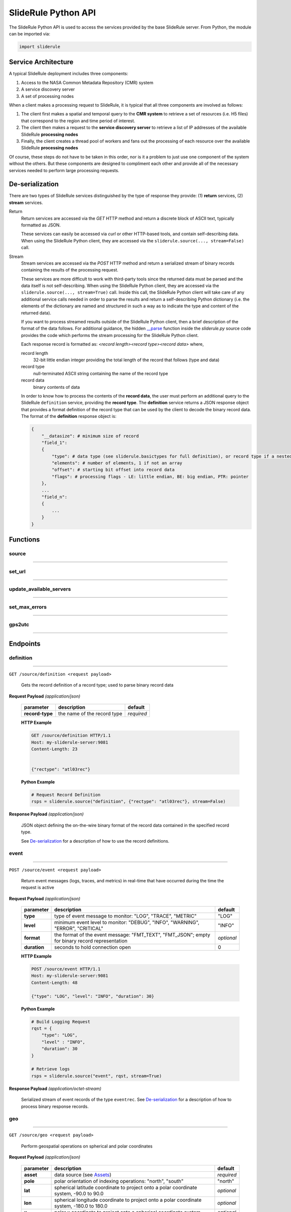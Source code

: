 ====================
SlideRule Python API
====================

The SlideRule Python API is used to access the services provided by the base SlideRule server. From Python, the module can be imported via:

.. code-block:: python

    import sliderule

Service Architecture
####################

A typical SlideRule deployment includes three components:

#. Access to the NASA Common Metadata Repository (CMR) system
#. A service discovery server
#. A set of processing nodes

When a client makes a processing request to SlideRule, it is typical that all three components are involved as follows:

#. The client first makes a spatial and temporal query to the **CMR system** to retrieve a set of resources (i.e. H5 files) that correspond to the region and time period of interest.
#. The client then makes a request to the **service discovery server** to retrieve a list of IP addresses of the available SlideRule **processing nodes**
#. Finally, the client creates a thread pool of workers and fans out the processing of each resource over the available SlideRule **processing nodes**

Of course, these steps do not have to be taken in this order, nor is it a problem to just use one component of the system without the others.  
But these components are designed to compliment each other and provide all of the necessary services needed to perform large processing requests.


De-serialization
################ 

There are two types of SlideRule services distinguished by the type of response they provide: (1) **return** services, (2) **stream** services.

Return
    Return services are accessed via the `GET` HTTP method and return a discrete block of ASCII text, typically formatted as JSON.

    These services can easily be accessed via `curl` or other HTTP-based tools, and contain self-describing data.  
    When using the SlideRule Python client, they are accessed via the ``sliderule.source(..., stream=False)`` call.

Stream
    Stream services are accessed via the `POST` HTTP method and return a serialized stream of binary records containing the results of the processing request.

    These services are more difficult to work with third-party tools since the returned data must be parsed and the data itself is not self-describing.
    When using the SlideRule Python client, they are accessed via the ``sliderule.source(..., stream=True)`` call.  Inside this call, the SlideRule Python client
    will take care of any additional service calls needed in order to parse the results and return a self-describing Python dictionary (i.e. the elements of 
    the dictionary are named and structured in such a way as to indicate the type and content of the returned data).

    If you want to process streamed results outside of the SlideRule Python client, then a brief description of the format of the data follows.
    For additional guidance, the hidden `__parse <../../../../sliderule/sliderule.py>`_ function inside the *sliderule.py* source code provides the code which performs
    the stream processing for the SlideRule Python client.

    Each response record is formatted as: `<record length><record type><record data>` where,
    
    record length
        32-bit little endian integer providing the total length of the record that follows (type and data)
    record type
        null-terminated ASCII string containing the name of the record type
    record data
        binary contents of data
    
    In order to know how to process the contents of the **record data**, the user must perform an additional query to the SlideRule ``definition`` service, 
    providing the **record type**.  The **definition** service returns a JSON response object that provides a format definition of the record type that can
    be used by the client to decode the binary record data.  The format of the **definition** response object is:
    
    .. code-block:: python
    
        {   
            "__datasize": # minimum size of record
            "field_1":          
            {
                "type": # data type (see sliderule.basictypes for full definition), or record type if a nested structure
                "elements": # number of elements, 1 if not an array
                "offset": # starting bit offset into record data
                "flags": # processing flags - LE: little endian, BE: big endian, PTR: pointer
            },
            ...
            "field_n":
            {
                ...
            }
        }


Functions
#########


source
------

""""""""""""""""

.. py:function:: sliderule.source(api, parm, stream=False, callbacks={'eventrec': __logeventrec})

    Perform API call to SlideRule service

    :param str api: name of the SlideRule endpoint
    :param dict parm: dictionary of request parameters
    :keyword bool stream: whether the request is a **return** service or a **stream** service (see `De-serialization <./SlideRule.html#de-serialization>`_ for more details)
    :keyword dict callbacks: record type callbacks (advanced use)
    :return: response data

    Example: 

    .. code-block:: python

        >>> import sliderule
        >>> sliderule.set_url(["127.0.0.1"])
        >>> rqst = {
        ...     "time": "NOW",
        ...     "input": "NOW",
        ...     "output": "GPS"
        ... }
        >>> rsps = sliderule.source("time", rqst)
        >>> print(rsps)
        {'time': 1300556199523.0, 'format': 'GPS'}


set_url
-------

""""""""""""""""

.. py:function:: sliderule.set_url(urls):

    Configure sliderule package with URL of service 

    :param str urls: IP address or hostname of SlideRule service (note, there is a special case where the url is provided as a list of strings instead of just a string; when a list is provided, the client hardcodes the set of servers that are used to process requests to the exact set provided; this is used for testing and for local installations and can be ignored by most users)

    Example: 

    .. code-block:: python

        >>> import sliderule
        >>> sliderule.set_url("service.my-sliderule-server.org")


update_available_servers
------------------------

""""""""""""""""

.. py:function:: sliderule.update_available_servers():

    Causes the SlideRule Python client to refresh the list of available processing nodes. This is useful when performing large processing requests where there is time for auto-scaling to change the number of nodes running.
    
    This function does nothing if the client has been initialized with a hardcoded list of servers.

    :return: the number of available processing nodes

    Example: 

    .. code-block:: python

        >>> import sliderule
        >>> sliderule.update_available_servers()


set_max_errors
--------------

""""""""""""""""

.. py:function:: sliderule.set_max_errors(max_errors):

    Configure sliderule package's maximum number of errors per node setting.  When the client makes a request to a processing node, if there is an error, it will retry the request to a different processing node (if available), but will keep the original processing node in the list of available nodes and increment the number of errors associated with it.  But if a processing node accumulates up to the **max_errors** number of errors, then the node is removed from the list of available nodes and will not be used in future processing requests.

    A call to ``update_available_servers`` or ``set_url`` is needed to restore a removed node to the list of available servers.
    
    :param int max_errors: sets the maximum number of errors per node

    Example: 

    .. code-block:: python

        >>> import sliderule
        >>> sliderule.set_max_errors(3)


gps2utc
-------

""""""""""""""""

.. py:function:: sliderule.gps2utc(gps_time, as_str=True):

    Convert a GPS based time returned from SlideRule into a UTC time.

    :param int gps_time: number of seconds since GPS epoch (January 6, 1980)
    :param bool as_str: if True, returns the time as a string; if False, returns the time as datatime object
    :return: UTC time (i.e. GMT, or Zulu time)

    Example: 

    .. code-block:: python

        >>> import sliderule
        >>> sliderule.gps2utc(1235331234)
        '2019-02-27 19:34:03'





Endpoints
#########


definition
----------

""""""""""""""""

``GET /source/definition <request payload>``

    Gets the record definition of a record type; used to parse binary record data

**Request Payload** *(application/json)*
    
    .. list-table::
       :header-rows: 1
    
       * - parameter
         - description
         - default
       * - **record-type**
         - the name of the record type
         - *required*

    **HTTP Example**

    .. code-block:: http
        
        GET /source/definition HTTP/1.1
        Host: my-sliderule-server:9081
        Content-Length: 23


        {"rectype": "atl03rec"}

    **Python Example**

    .. code-block:: python

        # Request Record Definition
        rsps = sliderule.source("definition", {"rectype": "atl03rec"}, stream=False)

**Response Payload** *(application/json)*

    JSON object defining the on-the-wire binary format of the record data contained in the specified record type.

    See `De-serialization <./SlideRule.html#de-serialization>`_ for a description of how to use the record definitions.



event
-----

""""""""""""""""

``POST /source/event <request payload>``

    Return event messages (logs, traces, and metrics) in real-time that have occurred during the time the request is active

**Request Payload** *(application/json)*

    .. list-table::
       :header-rows: 1
    
       * - parameter
         - description
         - default
       * - **type**
         - type of event message to monitor: "LOG", "TRACE", "METRIC"
         - "LOG"
       * - **level**
         - minimum event level to monitor: "DEBUG", "INFO", "WARNING", "ERROR", "CRITICAL"
         - "INFO"
       * - **format**
         - the format of the event message: "FMT_TEXT", "FMT_JSON"; empty for binary record representation
         - *optional*
       * - **duration**
         - seconds to hold connection open
         - 0

    **HTTP Example**

    .. code-block:: http
        
        POST /source/event HTTP/1.1
        Host: my-sliderule-server:9081
        Content-Length: 48

        {"type": "LOG", "level": "INFO", "duration": 30}

    **Python Example**

    .. code-block:: python

        # Build Logging Request
        rqst = {
            "type": "LOG", 
            "level" : "INFO",
            "duration": 30
        }

        # Retrieve logs
        rsps = sliderule.source("event", rqst, stream=True)

**Response Payload** *(application/octet-stream)*

    Serialized stream of event records of the type ``eventrec``.  See `De-serialization <./SlideRule.html#de-serialization>`_ for a description of how to process binary response records.



geo
---

""""""""""""""""

``GET /source/geo <request payload>``

    Perform geospatial operations on spherical and polar coordinates

**Request Payload** *(application/json)*

    .. list-table::
       :header-rows: 1
    
       * - parameter
         - description
         - default
       * - **asset**
         - data source (see `Assets <#assets>`_)
         - *required*
       * - **pole**
         - polar orientation of indexing operations: "north", "south"
         - "north"
       * - **lat**
         - spherical latitude coordinate to project onto a polar coordinate system, -90.0 to 90.0
         - *optional*
       * - **lon**
         - spherical longitude coordinate to project onto a polar coordinate system, -180.0 to 180.0
         - *optional*
       * - **x**
         - polar x coordinate to project onto a spherical coordinate system
         - *optional*
       * - **y**
         - polar y coordinate to project onto a spherical coordinate system
         - *optional*
       * - **span**
         - a box defined by a lower left latitude/longitude pair, and an upper right lattitude/longitude pair
         - *optional*
       * - **span1**
         - a span used for intersection with the span2
         - *optional*
       * - **span2**
         - a span used for intersection with the span1
         - *optional*
    
    .. list-table:: span definition
       :header-rows: 1
    
       * - parameter
         - description
         - default
       * - **lat0**
         - smallest latitude (starting at -90.0)
         - *required*
       * - **lon0**
         - smallest longitude (starting at -180.0)
         - *required*
       * - **lat1**
         - largest latitude (ending at 90.0)
         - *required*
       * - **lon1**
         - largest longitude (ending at 180.0)
         - *required*
    
    **HTTP Example**

    .. code-block:: http
        
        GET /source/geo HTTP/1.1
        Host: my-sliderule-server:9081
        Content-Length: 115


        {"asset": "atlas-local", "pole": "north", "lat": 30.0, "lon": 100.0, "x": -0.20051164424058, "y": -1.1371580426033}

    **Python Example**

    .. code-block:: python

        rqst = {
            "asset": "atlas-local",
            "pole": "north",
            "lat": 30.0,
            "lon": 100.0,
            "x": -0.20051164424058,
            "y": -1.1371580426033,
        }

        rsps = sliderule.source("geo", rqst)


**Response Payload** *(application/json)*

    JSON object with elements populated by the inferred operations being requested

    .. list-table::
       :header-rows: 1
    
       * - parameter
         - description
         - default
       * - **intersect**
         - true if span1 and span2 intersect, false otherwise
         - *optional*
       * - **combine**
         - the combined span of span1 and span 2
         - *optional*
       * - **split**
         - the split of span
         - *optional*
       * - **lat**
         - spherical latitude coordinate projected from the polar coordinate system, -90.0 to 90.0
         - *optional*
       * - **lon**
         - spherical longitude coordinate projected from the polar coordinate system, -180.0 to 180.0
         - *optional*
       * - **x**
         - polar x coordinate projected from the spherical coordinate system
         - *optional*
       * - **y**
         - polar y coordinate projected from the spherical coordinate system
         - *optional*

    **HTTP Example**

    .. code-block:: http
        
        HTTP/1.1 200 OK
        Server: sliderule/0.5.0
        Content-Type: text/plain
        Content-Length: 76


        {"y":1.1371580426033,"x":-0.20051164424058,"lat":29.999999999998,"lon":-100}



h5
--

""""""""""""""""

``POST /source/h5 <request payload>``

    Reads a dataset from an HDF5 file and return the values of the dataset in a list.

    See `icesat2.h5 <./ICESat-2.html#h5>`_ function for a convient method for accessing HDF5 datasets.

**Request Payload** *(application/json)*

    .. list-table::
       :header-rows: 1
    
       * - parameter
         - description
         - default
       * - **asset**
         - data source asset (see `Assets <#assets>`_)
         - *required*
       * - **resource**
         - HDF5 filename
         - *required*
       * - **dataset**
         - full path to dataset variable
         - *required*
       * - **datatype**
         - the type of data the returned dataset values should be in
         - "DYNAMIC"
       * - **col**
         - the column to read from the dataset for a multi-dimensional dataset
         - 0
       * - **startrow**
         - the first row to start reading from in a multi-dimensional dataset
         - 0
       * - **numrows**
         - the number of rows to read when reading from a multi-dimensional dataset
         - -1 (all rows)
       * - **id**
         - value to echo back in the records being returned
         - 0

    **HTTP Example**

    .. code-block:: http
        
        POST /source/h5 HTTP/1.1
        Host: my-sliderule-server:9081
        Content-Length: 189


        {"asset": "atlas-local", "resource": "ATL03_20181019065445_03150111_003_01.h5", "dataset": "/gt1r/geolocation/segment_ph_cnt", "datatype": 2, "col": 0, "startrow": 0, "numrows": 5, "id": 0}


    **Python Example**

    .. code-block:: python

        >>> import sliderule
        >>> sliderule.set_url(["127.0.0.1"])
        >>> asset = "atlas-local"
        >>> resource = "ATL03_20181019065445_03150111_003_01.h5"
        >>> dataset = "/gt1r/geolocation/segment_ph_cnt"
        >>> rqst = {
        ...         "asset" : asset,
        ...         "resource": resource,
        ...         "dataset": dataset,
        ...         "datatype": sliderule.datatypes["INTEGER"],
        ...         "col": 0,
        ...         "startrow": 0,
        ...         "numrows": 5,
        ...         "id": 0
        ...     }
        >>> rsps = sliderule.source("h5", rqst, stream=True)
        >>> print(rsps)
        [{'__rectype': 'h5dataset', 'datatype': 2, 'data': (245, 0, 0, 0, 7, 1, 0, 0, 17, 1, 0, 0, 1, 1, 0, 0, 4, 1, 0, 0), 'size': 20, 'offset': 0, 'id': 0}]

**Response Payload** *(application/octet-stream)*

    Serialized stream of H5 dataset records of the type ``h5dataset``.  See `De-serialization <./SlideRule.html#de-serialization>`_ for a description of how to process binary response records.




index
-----

""""""""""""""""

``GET /source/index <request payload>``

    Return list of resources (i.e H5 files) that match the query criteria.

    Since the way resources are indexed (e.g. which meta-data to use), is very dependent upon the actual resources available; this endpoint is not necessarily
    useful in and of itself.  It is expected that data specific indexes will be built per SlideRule deployment, and higher level routines will be constructed
    that take advantage of this endpoint and provide a more meaning interface.

**Request Payload** *(application/json)*

    .. code-block:: python

            {
                "or"|"and": 
                {
                    "<index name>": { <index parameters>... } 
                    ...
                }
            }

    .. list-table::
       :header-rows: 1

       * - parameter
         - description
         - default
       * - **index name**
         - name of server-side index to use (deployment specific)
         - *required*
       * - **index parameters**
         - an index span represented in the format native to the index selected
         - *required*


**Response Payload** *(application/json)*

    JSON object containing a list of the resources available to the SlideRule deployment that match the query criteria.

    .. code-block:: python

        {
            "resources": ["<resource name>", ...]
        }



time
-----

""""""""""""""""

``GET /source/time <request payload>``

    Converts times from one format to another

**Request Payload** *(application/json)*

    .. list-table::
       :header-rows: 1

       * - parameter
         - description
         - default
       * - **time**
         - time value
         - *required*
       * - **input**
         - format of above time value: "NOW", "CDS", "GMT", "GPS"
         - *required*
       * - **output**
         - desired format of return value: same as above
         - *required*

    Sliderule supports the following time specifications

    NOW
        If supplied for either input or time then grab the current time

    CDS
        CCSDS 6-byte packet timestamp represented as [<day>, <ms>]

        days = 2 bytes of days since GPS epoch
        
        ms = 4 bytes of milliseconds in the current day

    GMT
        UTC time represented as a one of two date strings
        
        "<year>:<month>:<day of month>:<hour in day>:<minute in hour>:<second in minute>""
        
        "<year>:<day of year>:<hour in day>:<minute in hour>:<second in minute>"

    GPS
        seconds since GPS epoch "January 6, 1980"


    **HTTP Example**

    .. code-block:: http
        
        GET /source/time HTTP/1.1
        Host: my-sliderule-server:9081
        Content-Length: 48


        {"time": "NOW", "input": "NOW", "output": "GPS"}

    **Python Example**

    .. code-block:: python

        rqst = {
            "time": "NOW",
            "input": "NOW",
            "output": "GPS"
        }

        rsps = sliderule.source("time", rqst)

**Response Payload** *(application/json)*

    JSON object describing the results of the time conversion

    .. code-block:: python

        {
            "time":     <time value>
            "format":   "<format of time value>"
        }

